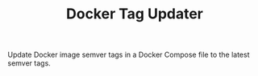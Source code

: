 #+TITLE: Docker Tag Updater

[[LICENSE][https://img.shields.io/badge/license-GPL_3-green.svg]]
[[https://develop.spacemacs.org][https://cdn.rawgit.com/syl20bnr/spacemacs/442d025779da2f62fc86c2082703697714db6514/assets/spacemacs-badge.svg]]

Update Docker image semver tags in a Docker Compose file to the latest semver
tags.
